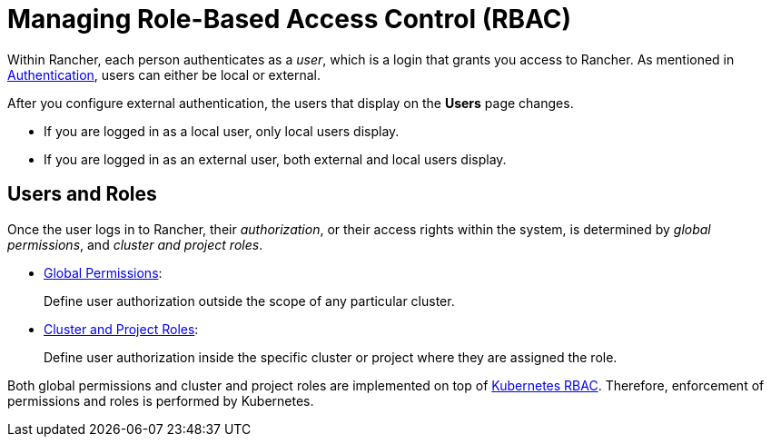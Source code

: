 = Managing Role-Based Access Control (RBAC)

Within Rancher, each person authenticates as a _user_, which is a login that grants you access to Rancher. As mentioned in xref:../about-authentication/about-authentication.adoc[Authentication], users can either be local or external.

After you configure external authentication, the users that display on the *Users* page changes.

* If you are logged in as a local user, only local users display.
* If you are logged in as an external user, both external and local users display.

== Users and Roles

Once the user logs in to Rancher, their _authorization_, or their access rights within the system, is determined by _global permissions_, and _cluster and project roles_.

* xref:global-permissions.adoc[Global Permissions]:
+
Define user authorization outside the scope of any particular cluster.

* xref:cluster-and-project-roles.adoc[Cluster and Project Roles]:
+
Define user authorization inside the specific cluster or project where they are assigned the role.

Both global permissions and cluster and project roles are implemented on top of https://kubernetes.io/docs/reference/access-authn-authz/rbac/[Kubernetes RBAC]. Therefore, enforcement of permissions and roles is performed by Kubernetes.
